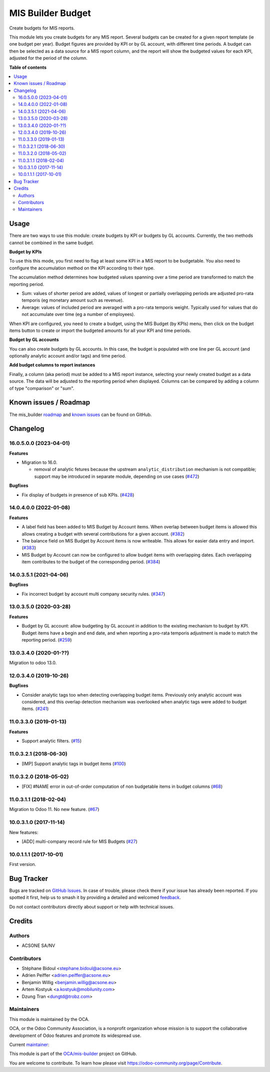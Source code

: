 ==================
MIS Builder Budget
==================

.. 
   !!!!!!!!!!!!!!!!!!!!!!!!!!!!!!!!!!!!!!!!!!!!!!!!!!!!
   !! This file is generated by oca-gen-addon-readme !!
   !! changes will be overwritten.                   !!
   !!!!!!!!!!!!!!!!!!!!!!!!!!!!!!!!!!!!!!!!!!!!!!!!!!!!
   !! source digest: sha256:1356e1ccaecb79ee3e57a6cfdc74f4aeb79282a1156b8264baf5b530960d8427
   !!!!!!!!!!!!!!!!!!!!!!!!!!!!!!!!!!!!!!!!!!!!!!!!!!!!

.. |badge1| image:: https://img.shields.io/badge/maturity-Production%2FStable-green.png
    :target: https://odoo-community.org/page/development-status
    :alt: Production/Stable
.. |badge2| image:: https://img.shields.io/badge/licence-AGPL--3-blue.png
    :target: http://www.gnu.org/licenses/agpl-3.0-standalone.html
    :alt: License: AGPL-3
.. |badge3| image:: https://img.shields.io/badge/github-OCA%2Fmis--builder-lightgray.png?logo=github
    :target: https://github.com/OCA/mis-builder/tree/16.0/mis_builder_budget
    :alt: OCA/mis-builder
.. |badge4| image:: https://img.shields.io/badge/weblate-Translate%20me-F47D42.png
    :target: https://translation.odoo-community.org/projects/mis-builder-16-0/mis-builder-16-0-mis_builder_budget
    :alt: Translate me on Weblate
.. |badge5| image:: https://img.shields.io/badge/runboat-Try%20me-875A7B.png
    :target: https://runboat.odoo-community.org/builds?repo=OCA/mis-builder&target_branch=16.0
    :alt: Try me on Runboat

|badge1| |badge2| |badge3| |badge4| |badge5|

Create budgets for MIS reports.

This module lets you create budgets for any MIS report. Several budgets
can be created for a given report template (ie one budget per year).
Budget figures are provided by KPI or by GL account, with different time
periods. A budget can then be selected as a data source for a MIS report
column, and the report will show the budgeted values for each KPI,
adjusted for the period of the column.

**Table of contents**

.. contents::
   :local:

Usage
=====

There are two ways to use this module: create budgets by KPI or budgets
by GL accounts. Currently, the two methods cannot be combined in the
same budget.

**Budget by KPIs**

To use this this mode, you first need to flag at least some KPI in a MIS
report to be budgetable. You also need to configure the accumulation
method on the KPI according to their type.

The accumulation method determines how budgeted values spanning over a
time period are transformed to match the reporting period.

-  Sum: values of shorter period are added, values of longest or
   partially overlapping periods are adjusted pro-rata temporis (eg
   monetary amount such as revenue).
-  Average: values of included period are averaged with a pro-rata
   temporis weight. Typically used for values that do not accumulate
   over time (eg a number of employees).

When KPI are configured, you need to create a budget, using the MIS
Budget (by KPIs) menu, then click on the budget items button to create
or import the budgeted amounts for all your KPI and time periods.

**Budget by GL accounts**

You can also create budgets by GL accounts. In this case, the budget is
populated with one line per GL account (and optionally analytic account
and/or tags) and time period.

**Add budget columns to report instances**

Finally, a column (aka period) must be added to a MIS report instance,
selecting your newly created budget as a data source. The data will be
adjusted to the reporting period when displayed. Columns can be compared
by adding a column of type "comparison" or "sum".

Known issues / Roadmap
======================

The mis_builder
`roadmap <https://github.com/OCA/mis-builder/issues?q=is%3Aopen+is%3Aissue+label%3Aenhancement>`__
and `known
issues <https://github.com/OCA/mis-builder/issues?q=is%3Aopen+is%3Aissue+label%3Abug>`__
can be found on GitHub.

Changelog
=========

.. _160500-2023-04-01:

16.0.5.0.0 (2023-04-01)
-----------------------

**Features**

-  Migration to 16.0.

   -  removal of analytic fetures because the upstream
      ``analytic_distribution`` mechanism is not compatible; support may
      be introduced in separate module, depending on use cases
      (`#472 <https://github.com/OCA/mis-builder/issues/472>`__)

**Bugfixes**

-  Fix display of budgets in presence of sub KPIs.
   (`#428 <https://github.com/OCA/mis-builder/issues/428>`__)

.. _140400-2022-01-08:

14.0.4.0.0 (2022-01-08)
-----------------------

**Features**

-  A label field has been added to MIS Budget by Account items. When
   overlap between budget items is allowed this allows creating a budget
   with several contributions for a given account.
   (`#382 <https://github.com/OCA/mis-builder/issues/382>`__)
-  The balance field on MIS Budget by Account items is now writeable.
   This allows for easier data entry and import.
   (`#383 <https://github.com/OCA/mis-builder/issues/383>`__)
-  MIS Budget by Account can now be configured to allow budget items
   with overlapping dates. Each overlapping item contributes to the
   budget of the corresponding period.
   (`#384 <https://github.com/OCA/mis-builder/issues/384>`__)

.. _140351-2021-04-06:

14.0.3.5.1 (2021-04-06)
-----------------------

**Bugfixes**

-  Fix incorrect budget by account multi company security rules.
   (`#347 <https://github.com/OCA/mis-builder/issues/347>`__)

.. _130350-2020-03-28:

13.0.3.5.0 (2020-03-28)
-----------------------

**Features**

-  Budget by GL account: allow budgeting by GL account in addition to
   the existing mechanism to budget by KPI. Budget items have a begin
   and end date, and when reporting a pro-rata temporis adjustment is
   made to match the reporting period.
   (`#259 <https://github.com/OCA/mis-builder/issues/259>`__)

.. _130340-2020-01-:

13.0.3.4.0 (2020-01-??)
-----------------------

Migration to odoo 13.0.

.. _120340-2019-10-26:

12.0.3.4.0 (2019-10-26)
-----------------------

**Bugfixes**

-  Consider analytic tags too when detecting overlapping budget items.
   Previously only analytic account was considered, and this overlap
   detection mechanism was overlooked when analytic tags were added to
   budget items.
   (`#241 <https://github.com/oca/mis-builder/issues/241>`__)

.. _110330-2019-01-13:

11.0.3.3.0 (2019-01-13)
-----------------------

**Features**

-  Support analytic filters.
   (`#15 <https://github.com/oca/mis-builder/issues/15>`__)

.. _110321-2018-06-30:

11.0.3.2.1 (2018-06-30)
-----------------------

-  [IMP] Support analytic tags in budget items
   (`#100 <https://github.com/OCA/mis-builder/pull/100>`__)

.. _110320-2018-05-02:

11.0.3.2.0 (2018-05-02)
-----------------------

-  [FIX] #NAME error in out-of-order computation of non budgetable items
   in budget columns
   (`#68 <https://github.com/OCA/mis-builder/pull/69>`__)

.. _110311-2018-02-04:

11.0.3.1.1 (2018-02-04)
-----------------------

Migration to Odoo 11. No new feature.
(`#67 <https://github.com/OCA/mis-builder/pull/67>`__)

.. _100310-2017-11-14:

10.0.3.1.0 (2017-11-14)
-----------------------

New features:

-  [ADD] multi-company record rule for MIS Budgets
   (`#27 <https://github.com/OCA/mis-builder/issues/27>`__)

.. _100111-2017-10-01:

10.0.1.1.1 (2017-10-01)
-----------------------

First version.

Bug Tracker
===========

Bugs are tracked on `GitHub Issues <https://github.com/OCA/mis-builder/issues>`_.
In case of trouble, please check there if your issue has already been reported.
If you spotted it first, help us to smash it by providing a detailed and welcomed
`feedback <https://github.com/OCA/mis-builder/issues/new?body=module:%20mis_builder_budget%0Aversion:%2016.0%0A%0A**Steps%20to%20reproduce**%0A-%20...%0A%0A**Current%20behavior**%0A%0A**Expected%20behavior**>`_.

Do not contact contributors directly about support or help with technical issues.

Credits
=======

Authors
-------

* ACSONE SA/NV

Contributors
------------

-  Stéphane Bidoul <stephane.bidoul@acsone.eu>
-  Adrien Peiffer <adrien.peiffer@acsone.eu>
-  Benjamin Willig <benjamin.willig@acsone.eu>
-  Artem Kostyuk <a.kostyuk@mobilunity.com>
-  Dzung Tran <dungtd@trobz.com>

Maintainers
-----------

This module is maintained by the OCA.

.. image:: https://odoo-community.org/logo.png
   :alt: Odoo Community Association
   :target: https://odoo-community.org

OCA, or the Odoo Community Association, is a nonprofit organization whose
mission is to support the collaborative development of Odoo features and
promote its widespread use.

.. |maintainer-sbidoul| image:: https://github.com/sbidoul.png?size=40px
    :target: https://github.com/sbidoul
    :alt: sbidoul

Current `maintainer <https://odoo-community.org/page/maintainer-role>`__:

|maintainer-sbidoul| 

This module is part of the `OCA/mis-builder <https://github.com/OCA/mis-builder/tree/16.0/mis_builder_budget>`_ project on GitHub.

You are welcome to contribute. To learn how please visit https://odoo-community.org/page/Contribute.
